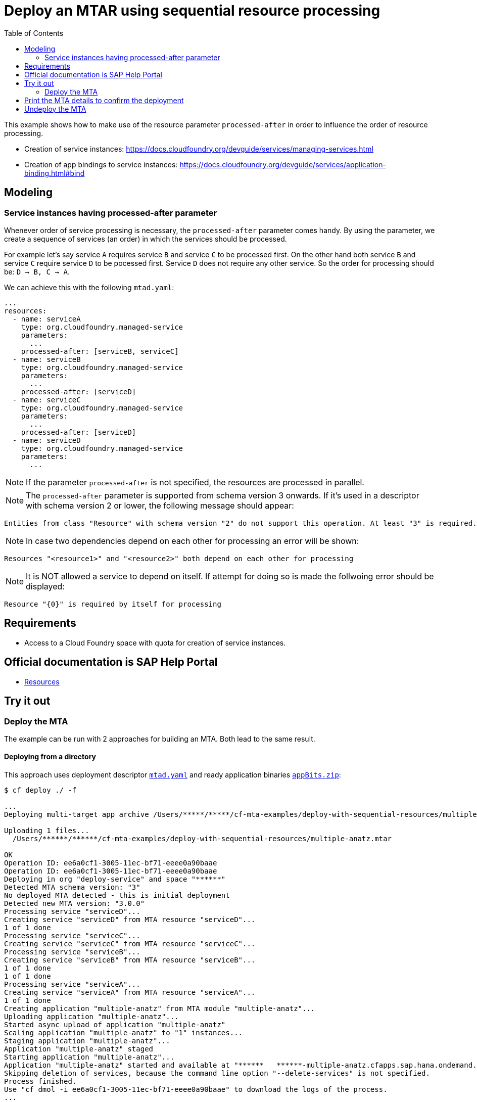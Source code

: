 :toc:

# Deploy an MTAR using sequential resource processing

This example shows how to make use of the resource parameter `processed-after` in order to influence the order of resource processing.

- Creation of service instances: https://docs.cloudfoundry.org/devguide/services/managing-services.html
- Creation of app bindings to service instances: https://docs.cloudfoundry.org/devguide/services/application-binding.html#bind

## Modeling

### Service instances having processed-after parameter
Whenever order of service processing is necessary, the `processed-after` parameter comes handy. By using the parameter, we create a sequence of services (an order) in which the services should be processed. 

For example let's say service `A` requires service `B` and service `C` to be processed first. On the other hand both service `B` and service `C` require service `D` to be pocessed first. Service `D` does not require any other service. So the order for processing should be:
`D -> B, C -> A`.

We can achieve this with the following `mtad.yaml`:

....
...
resources:
  - name: serviceA
    type: org.cloudfoundry.managed-service
    parameters:
      ...
    processed-after: [serviceB, serviceC]
  - name: serviceB
    type: org.cloudfoundry.managed-service
    parameters:
      ...
    processed-after: [serviceD]
  - name: serviceC
    type: org.cloudfoundry.managed-service
    parameters:
      ...
    processed-after: [serviceD]
  - name: serviceD
    type: org.cloudfoundry.managed-service
    parameters:
      ...
....

NOTE: If the parameter `processed-after` is not specified, the resources are processed in parallel.

NOTE: The `processed-after` parameter is supported from schema version 3 onwards. If it's used in a descriptor with schema version 2 or lower, the following message should appear: 
``` bash
Entities from class "Resource" with schema version "2" do not support this operation. At least "3" is required.
```

NOTE: In case two dependencies depend on each other for processing an error will be shown: 
``` bash
Resources "<resource1>" and "<resource2>" both depend on each other for processing
```

NOTE: It is NOT allowed a service to depend on itself. If attempt for doing so is made the follwoing error should be displayed:
``` bash
Resource "{0}" is required by itself for processing
```

## Requirements
- Access to a Cloud Foundry space with quota for creation of service instances.

## Official documentation is SAP Help Portal
- link:https://help.sap.com/viewer/65de2977205c403bbc107264b8eccf4b/Cloud/en-US/9e34487b1a8643fb9a93ae6c4894f015.html[Resources]

## Try it out
### Deploy the MTA
The example can be run with 2 approaches for building an MTA. Both lead to the same result.

#### Deploying from a directory 
This approach uses deployment descriptor `link:mtad.yaml[mtad.yaml]` and ready application binaries `link:appBits.zip[appBits.zip]`:

``` bash
$ cf deploy ./ -f

...
Deploying multi-target app archive /Users/*****/*****/cf-mta-examples/deploy-with-sequential-resources/multiple-anatz.mtar in org deploy-service / space ***** as *********************...

Uploading 1 files...
  /Users/******/******/cf-mta-examples/deploy-with-sequential-resources/multiple-anatz.mtar

OK
Operation ID: ee6a0cf1-3005-11ec-bf71-eeee0a90baae
Operation ID: ee6a0cf1-3005-11ec-bf71-eeee0a90baae
Deploying in org "deploy-service" and space "******"
Detected MTA schema version: "3"
No deployed MTA detected - this is initial deployment
Detected new MTA version: "3.0.0"
Processing service "serviceD"...
Creating service "serviceD" from MTA resource "serviceD"...
1 of 1 done
Processing service "serviceC"...
Creating service "serviceC" from MTA resource "serviceC"...
Processing service "serviceB"...
Creating service "serviceB" from MTA resource "serviceB"...
1 of 1 done
1 of 1 done
Processing service "serviceA"...
Creating service "serviceA" from MTA resource "serviceA"...
1 of 1 done
Creating application "multiple-anatz" from MTA module "multiple-anatz"...
Uploading application "multiple-anatz"...
Started async upload of application "multiple-anatz"
Scaling application "multiple-anatz" to "1" instances... 
Staging application "multiple-anatz"...
Application "multiple-anatz" staged
Starting application "multiple-anatz"...
Application "multiple-anatz" started and available at "******   ******-multiple-anatz.cfapps.sap.hana.ondemand.com"
Skipping deletion of services, because the command line option "--delete-services" is not specified.
Process finished.
Use "cf dmol -i ee6a0cf1-3005-11ec-bf71-eeee0a90baae" to download the logs of the process.
...
```

Alternatively, you can first assemble an MTAR using the link:mtad.yaml[mtad.yaml]`:

``` bash
$ mbt assemble -t ./ ;
```

And then deploy the assembled MTAR archive:

``` bash
$ cf deploy multiple-anatz_0.0.0.mtar ;
```

NOTE: See link:mtad.yaml[mtad.yaml] for the modeling.

NOTE: Please adjust the service label and plan values to match the ones available in your environment.

#### Build and deploy
This approach uses development descriptor `link:mta.yaml[mta.yaml]` and application binaries `link:appBits.zip[appBits.zip]` to build an MTAR archive:

``` bash
$ mbt build -p cf -t . ;
```

The built MTAR archive is then deployed:

``` bash
$ cf deploy a.cf.app_0.0.0.mtar -f ;
```

NOTE: See link:mta.yaml[mta.yaml] for the specific modeling.

## Print the MTA details to confirm the deployment
At any step you can check the created deployment with the following command:

``` bash
$ cf mta multiple-anatz 
Showing health and status for multi-target app multiple-anatz in org deploy-service / space ******** as ********...
OK
Version: 3.0.0
Namespace: 

Apps:
name             requested state   instances   memory   disk   urls   
multiple-anatz   started           1/1         1G       1G     deploy-service-*******-multiple-anatz.cfapps.sap.hana.ondemand.com   

Services:
name       service    plan       bound apps   last operation   
serviceA   auditlog   standard                create succeeded   
serviceB   auditlog   standard                create succeeded   
serviceC   auditlog   standard                create succeeded   
serviceD   auditlog   standard                create succeeded   
```

## Undeploy the MTA
It is recommended to stop or undeploy your MTAs when they are no longer needed. In order to do so, run the following command:

``` bash
$ cf undeploy <mta-id> -f --delete-services
```
